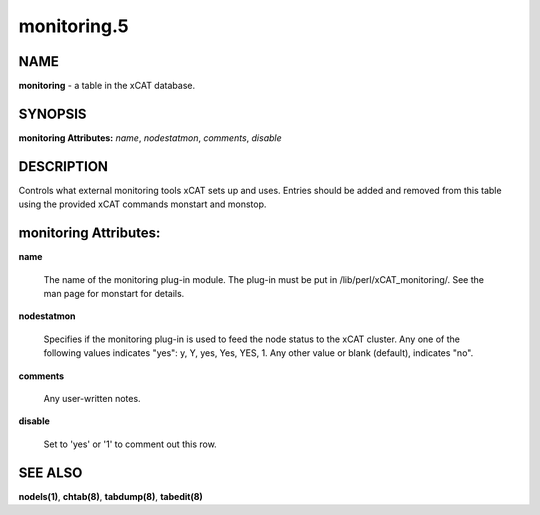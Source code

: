 
############
monitoring.5
############

.. highlight:: perl


****
NAME
****


\ **monitoring**\  - a table in the xCAT database.


********
SYNOPSIS
********


\ **monitoring Attributes:**\   \ *name*\ , \ *nodestatmon*\ , \ *comments*\ , \ *disable*\ 


***********
DESCRIPTION
***********


Controls what external monitoring tools xCAT sets up and uses.  Entries should be added and removed from this table using the provided xCAT commands monstart and monstop.


**********************
monitoring Attributes:
**********************



\ **name**\ 
 
 The name of the monitoring plug-in module.  The plug-in must be put in /lib/perl/xCAT_monitoring/.  See the man page for monstart for details.
 


\ **nodestatmon**\ 
 
 Specifies if the monitoring plug-in is used to feed the node status to the xCAT cluster.  Any one of the following values indicates "yes":  y, Y, yes, Yes, YES, 1.  Any other value or blank (default), indicates "no".
 


\ **comments**\ 
 
 Any user-written notes.
 


\ **disable**\ 
 
 Set to 'yes' or '1' to comment out this row.
 



********
SEE ALSO
********


\ **nodels(1)**\ , \ **chtab(8)**\ , \ **tabdump(8)**\ , \ **tabedit(8)**\ 

